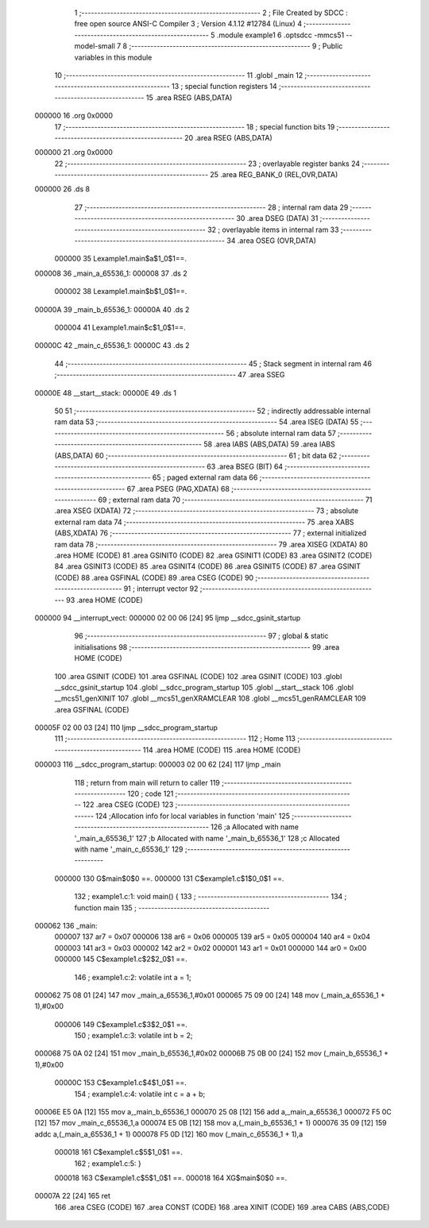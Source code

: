                                       1 ;--------------------------------------------------------
                                      2 ; File Created by SDCC : free open source ANSI-C Compiler
                                      3 ; Version 4.1.12 #12784 (Linux)
                                      4 ;--------------------------------------------------------
                                      5 	.module example1
                                      6 	.optsdcc -mmcs51 --model-small
                                      7 	
                                      8 ;--------------------------------------------------------
                                      9 ; Public variables in this module
                                     10 ;--------------------------------------------------------
                                     11 	.globl _main
                                     12 ;--------------------------------------------------------
                                     13 ; special function registers
                                     14 ;--------------------------------------------------------
                                     15 	.area RSEG    (ABS,DATA)
      000000                         16 	.org 0x0000
                                     17 ;--------------------------------------------------------
                                     18 ; special function bits
                                     19 ;--------------------------------------------------------
                                     20 	.area RSEG    (ABS,DATA)
      000000                         21 	.org 0x0000
                                     22 ;--------------------------------------------------------
                                     23 ; overlayable register banks
                                     24 ;--------------------------------------------------------
                                     25 	.area REG_BANK_0	(REL,OVR,DATA)
      000000                         26 	.ds 8
                                     27 ;--------------------------------------------------------
                                     28 ; internal ram data
                                     29 ;--------------------------------------------------------
                                     30 	.area DSEG    (DATA)
                                     31 ;--------------------------------------------------------
                                     32 ; overlayable items in internal ram 
                                     33 ;--------------------------------------------------------
                                     34 	.area	OSEG    (OVR,DATA)
                           000000    35 Lexample1.main$a$1_0$1==.
      000008                         36 _main_a_65536_1:
      000008                         37 	.ds 2
                           000002    38 Lexample1.main$b$1_0$1==.
      00000A                         39 _main_b_65536_1:
      00000A                         40 	.ds 2
                           000004    41 Lexample1.main$c$1_0$1==.
      00000C                         42 _main_c_65536_1:
      00000C                         43 	.ds 2
                                     44 ;--------------------------------------------------------
                                     45 ; Stack segment in internal ram 
                                     46 ;--------------------------------------------------------
                                     47 	.area	SSEG
      00000E                         48 __start__stack:
      00000E                         49 	.ds	1
                                     50 
                                     51 ;--------------------------------------------------------
                                     52 ; indirectly addressable internal ram data
                                     53 ;--------------------------------------------------------
                                     54 	.area ISEG    (DATA)
                                     55 ;--------------------------------------------------------
                                     56 ; absolute internal ram data
                                     57 ;--------------------------------------------------------
                                     58 	.area IABS    (ABS,DATA)
                                     59 	.area IABS    (ABS,DATA)
                                     60 ;--------------------------------------------------------
                                     61 ; bit data
                                     62 ;--------------------------------------------------------
                                     63 	.area BSEG    (BIT)
                                     64 ;--------------------------------------------------------
                                     65 ; paged external ram data
                                     66 ;--------------------------------------------------------
                                     67 	.area PSEG    (PAG,XDATA)
                                     68 ;--------------------------------------------------------
                                     69 ; external ram data
                                     70 ;--------------------------------------------------------
                                     71 	.area XSEG    (XDATA)
                                     72 ;--------------------------------------------------------
                                     73 ; absolute external ram data
                                     74 ;--------------------------------------------------------
                                     75 	.area XABS    (ABS,XDATA)
                                     76 ;--------------------------------------------------------
                                     77 ; external initialized ram data
                                     78 ;--------------------------------------------------------
                                     79 	.area XISEG   (XDATA)
                                     80 	.area HOME    (CODE)
                                     81 	.area GSINIT0 (CODE)
                                     82 	.area GSINIT1 (CODE)
                                     83 	.area GSINIT2 (CODE)
                                     84 	.area GSINIT3 (CODE)
                                     85 	.area GSINIT4 (CODE)
                                     86 	.area GSINIT5 (CODE)
                                     87 	.area GSINIT  (CODE)
                                     88 	.area GSFINAL (CODE)
                                     89 	.area CSEG    (CODE)
                                     90 ;--------------------------------------------------------
                                     91 ; interrupt vector 
                                     92 ;--------------------------------------------------------
                                     93 	.area HOME    (CODE)
      000000                         94 __interrupt_vect:
      000000 02 00 06         [24]   95 	ljmp	__sdcc_gsinit_startup
                                     96 ;--------------------------------------------------------
                                     97 ; global & static initialisations
                                     98 ;--------------------------------------------------------
                                     99 	.area HOME    (CODE)
                                    100 	.area GSINIT  (CODE)
                                    101 	.area GSFINAL (CODE)
                                    102 	.area GSINIT  (CODE)
                                    103 	.globl __sdcc_gsinit_startup
                                    104 	.globl __sdcc_program_startup
                                    105 	.globl __start__stack
                                    106 	.globl __mcs51_genXINIT
                                    107 	.globl __mcs51_genXRAMCLEAR
                                    108 	.globl __mcs51_genRAMCLEAR
                                    109 	.area GSFINAL (CODE)
      00005F 02 00 03         [24]  110 	ljmp	__sdcc_program_startup
                                    111 ;--------------------------------------------------------
                                    112 ; Home
                                    113 ;--------------------------------------------------------
                                    114 	.area HOME    (CODE)
                                    115 	.area HOME    (CODE)
      000003                        116 __sdcc_program_startup:
      000003 02 00 62         [24]  117 	ljmp	_main
                                    118 ;	return from main will return to caller
                                    119 ;--------------------------------------------------------
                                    120 ; code
                                    121 ;--------------------------------------------------------
                                    122 	.area CSEG    (CODE)
                                    123 ;------------------------------------------------------------
                                    124 ;Allocation info for local variables in function 'main'
                                    125 ;------------------------------------------------------------
                                    126 ;a                         Allocated with name '_main_a_65536_1'
                                    127 ;b                         Allocated with name '_main_b_65536_1'
                                    128 ;c                         Allocated with name '_main_c_65536_1'
                                    129 ;------------------------------------------------------------
                           000000   130 	G$main$0$0 ==.
                           000000   131 	C$example1.c$1$0_0$1 ==.
                                    132 ;	example1.c:1: void main() {
                                    133 ;	-----------------------------------------
                                    134 ;	 function main
                                    135 ;	-----------------------------------------
      000062                        136 _main:
                           000007   137 	ar7 = 0x07
                           000006   138 	ar6 = 0x06
                           000005   139 	ar5 = 0x05
                           000004   140 	ar4 = 0x04
                           000003   141 	ar3 = 0x03
                           000002   142 	ar2 = 0x02
                           000001   143 	ar1 = 0x01
                           000000   144 	ar0 = 0x00
                           000000   145 	C$example1.c$2$2_0$1 ==.
                                    146 ;	example1.c:2: volatile int a = 1;
      000062 75 08 01         [24]  147 	mov	_main_a_65536_1,#0x01
      000065 75 09 00         [24]  148 	mov	(_main_a_65536_1 + 1),#0x00
                           000006   149 	C$example1.c$3$2_0$1 ==.
                                    150 ;	example1.c:3: volatile int b = 2;
      000068 75 0A 02         [24]  151 	mov	_main_b_65536_1,#0x02
      00006B 75 0B 00         [24]  152 	mov	(_main_b_65536_1 + 1),#0x00
                           00000C   153 	C$example1.c$4$1_0$1 ==.
                                    154 ;	example1.c:4: volatile int c = a + b;
      00006E E5 0A            [12]  155 	mov	a,_main_b_65536_1
      000070 25 08            [12]  156 	add	a,_main_a_65536_1
      000072 F5 0C            [12]  157 	mov	_main_c_65536_1,a
      000074 E5 0B            [12]  158 	mov	a,(_main_b_65536_1 + 1)
      000076 35 09            [12]  159 	addc	a,(_main_a_65536_1 + 1)
      000078 F5 0D            [12]  160 	mov	(_main_c_65536_1 + 1),a
                           000018   161 	C$example1.c$5$1_0$1 ==.
                                    162 ;	example1.c:5: }
                           000018   163 	C$example1.c$5$1_0$1 ==.
                           000018   164 	XG$main$0$0 ==.
      00007A 22               [24]  165 	ret
                                    166 	.area CSEG    (CODE)
                                    167 	.area CONST   (CODE)
                                    168 	.area XINIT   (CODE)
                                    169 	.area CABS    (ABS,CODE)
